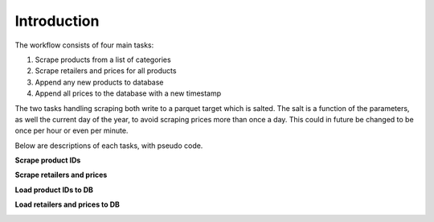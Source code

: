 

Introduction
=================

The workflow consists of four main tasks:

#. Scrape products from a list of categories

#. Scrape retailers and prices for all products

#. Append any new products to database

#. Append all prices to the database with a new timestamp

The two tasks handling scraping both write to a parquet target which is salted. The salt is a function of the parameters,
as well the current day of the year, to avoid scraping prices more than once a day. This could in future be changed to be once per hour or even per minute.

Below are descriptions of each tasks, with pseudo code.

**Scrape product IDs**

.. image:: ./images/product_ids.png
  :width: 800

**Scrape retailers and prices**

.. image:: ./images/scrape_prices.png
  :width: 800

**Load product IDs to DB**

.. image:: ./images/task_load_prods.png
  :width: 800

**Load retailers and prices to DB**

.. image:: ./images/task_load_prices.png
  :width: 800
